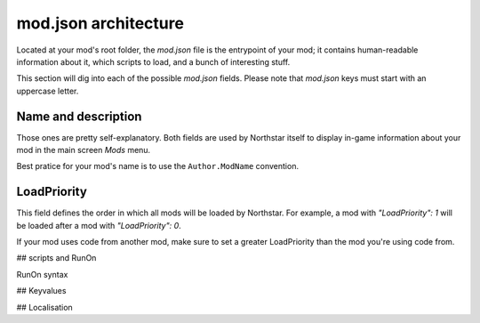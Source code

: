 mod.json architecture
================================

Located at your mod's root folder, the `mod.json` file is the entrypoint of your mod; 
it contains human-readable information about it, which scripts to load, and a bunch
of interesting stuff.

This section will dig into each of the possible `mod.json` fields. Please note that 
`mod.json` keys must start with an uppercase letter.

Name and description
------------------------

Those ones are pretty self-explanatory. Both fields are used by Northstar itself 
to display in-game information about your mod in the main screen `Mods` menu.

Best pratice for your mod's name is to use the ``Author.ModName`` convention.

LoadPriority
------------------------

This field defines the order in which all mods will be loaded by Northstar. For example,
a mod with `"LoadPriority": 1` will be loaded after a mod with `"LoadPriority": 0`.

If your mod uses code from another mod, make sure to set a greater LoadPriority than the 
mod you're using code from.

## scripts and RunOn

RunOn syntax

## Keyvalues

## Localisation